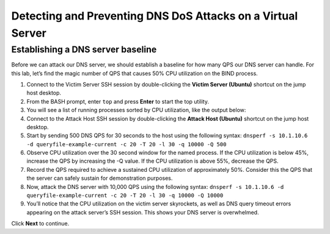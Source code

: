 Detecting and Preventing DNS DoS Attacks on a Virtual Server
============================================================

Establishing a DNS server baseline
----------------------------------

Before we can attack our DNS server, we should establish a baseline for how many QPS our DNS server can handle. For this lab, let’s find the magic number of QPS that causes 50% CPU utilization on the BIND process.

#.	Connect to the Victim Server SSH session by double-clicking the **Victim Server (Ubuntu)** shortcut on the jump host desktop.
#.	From the BASH prompt, enter ``top`` and press **Enter** to start the top utility.
#.	You will see a list of running processes sorted by CPU utilization, like the output below:
#.	Connect to the Attack Host SSH session by double-clicking the **Attack Host (Ubuntu)** shortcut on the jump host desktop.
#.	Start by sending 500 DNS QPS for 30 seconds to the host using the following syntax: ``dnsperf -s 10.1.10.6 -d queryfile-example-current -c 20 -T 20 -l 30 -q 10000 -Q 500``
#.	Observe CPU utilization over the 30 second window for the named process. If the CPU utilization is below 45%, increase the QPS by increasing the -Q value. If the CPU utilization is above 55%, decrease the QPS.
#.	Record the QPS required to achieve a sustained CPU utilization of approximately 50%. Consider this the QPS that the server can safely sustain for demonstration purposes.
#.	Now, attack the DNS server with 10,000 QPS using the following syntax: ``dnsperf -s 10.1.10.6 -d queryfile-example-current -c 20 -T 20 -l 30 -q 10000 -Q 10000``
#.	You’ll notice that the CPU utilization on the victim server skyrockets, as well as DNS query timeout errors appearing on the attack server’s SSH session. This shows your DNS server is overwhelmed.

Click **Next** to continue.